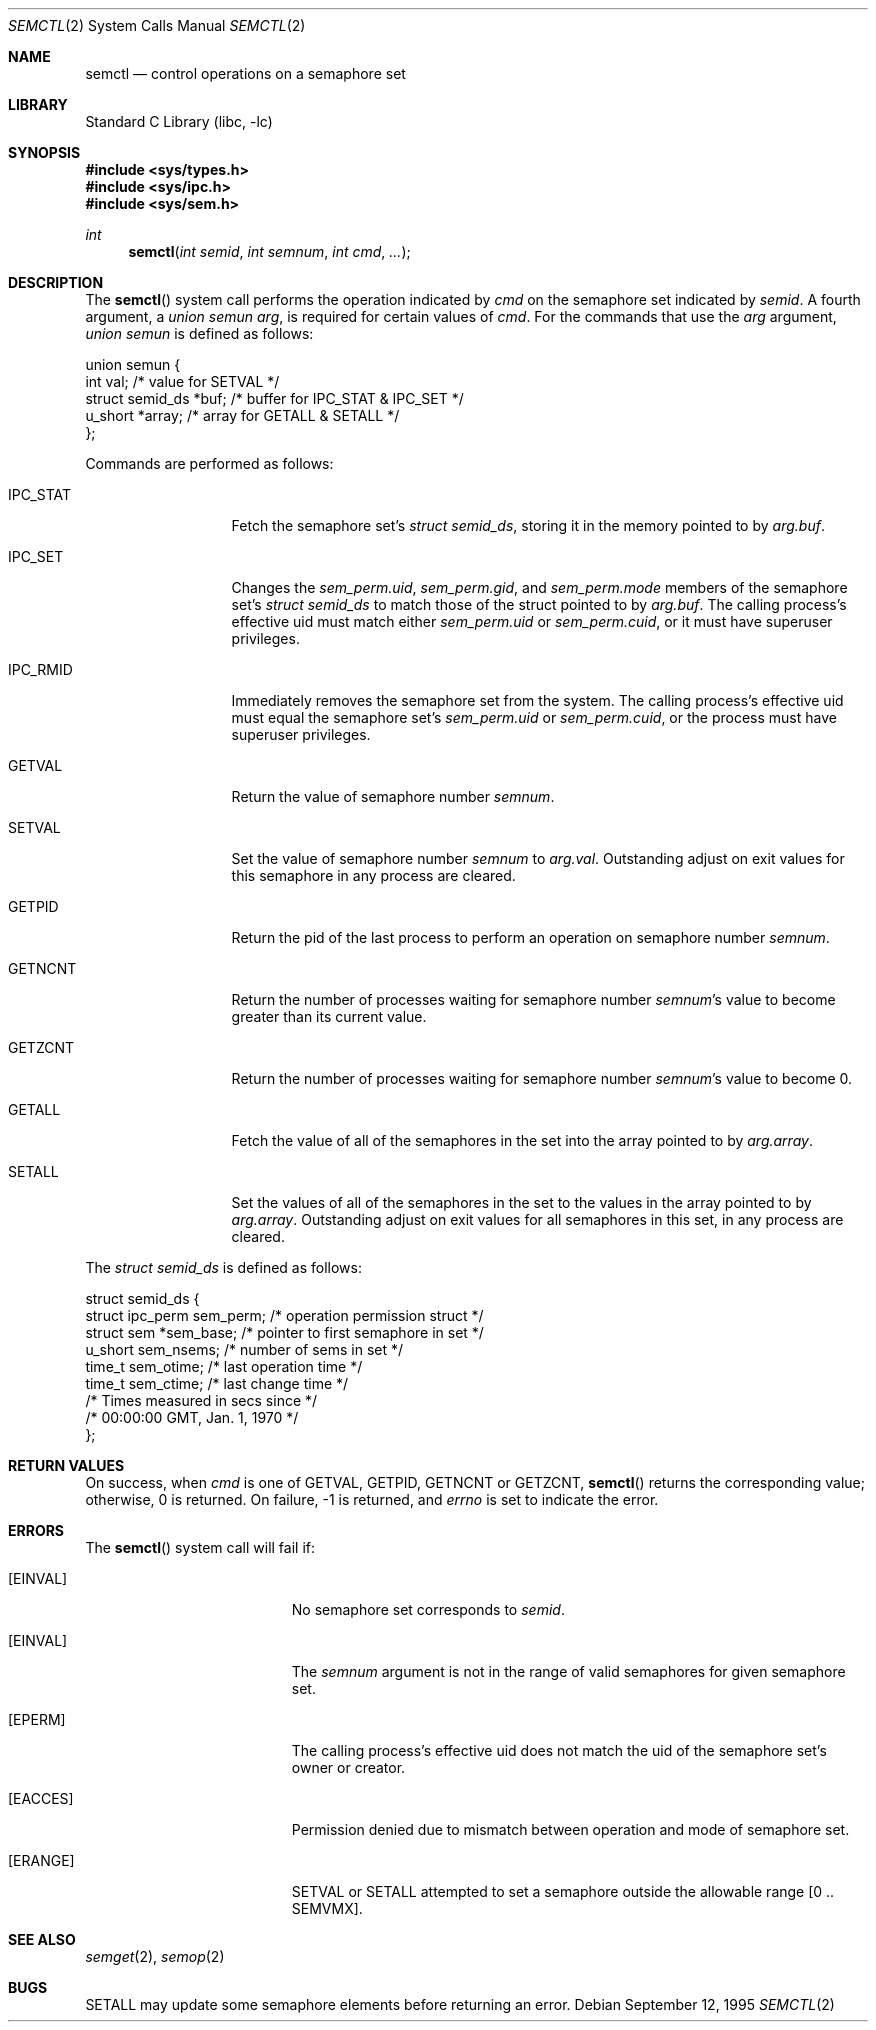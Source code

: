.\"
.\" Copyright (c) 1995 David Hovemeyer <daveho@infocom.com>
.\"
.\" All rights reserved.
.\"
.\" Redistribution and use in source and binary forms, with or without
.\" modification, are permitted provided that the following conditions
.\" are met:
.\" 1. Redistributions of source code must retain the above copyright
.\"    notice, this list of conditions and the following disclaimer.
.\" 2. Redistributions in binary form must reproduce the above copyright
.\"    notice, this list of conditions and the following disclaimer in the
.\"    documentation and/or other materials provided with the distribution.
.\"
.\" THIS SOFTWARE IS PROVIDED BY THE DEVELOPERS ``AS IS'' AND ANY EXPRESS OR
.\" IMPLIED WARRANTIES, INCLUDING, BUT NOT LIMITED TO, THE IMPLIED WARRANTIES
.\" OF MERCHANTABILITY AND FITNESS FOR A PARTICULAR PURPOSE ARE DISCLAIMED.
.\" IN NO EVENT SHALL THE DEVELOPERS BE LIABLE FOR ANY DIRECT, INDIRECT,
.\" INCIDENTAL, SPECIAL, EXEMPLARY, OR CONSEQUENTIAL DAMAGES (INCLUDING, BUT
.\" NOT LIMITED TO, PROCUREMENT OF SUBSTITUTE GOODS OR SERVICES; LOSS OF USE,
.\" DATA, OR PROFITS; OR BUSINESS INTERRUPTION) HOWEVER CAUSED AND ON ANY
.\" THEORY OF LIABILITY, WHETHER IN CONTRACT, STRICT LIABILITY, OR TORT
.\" (INCLUDING NEGLIGENCE OR OTHERWISE) ARISING IN ANY WAY OUT OF THE USE OF
.\" THIS SOFTWARE, EVEN IF ADVISED OF THE POSSIBILITY OF SUCH DAMAGE.
.\"
.\" $FreeBSD: releng/9.3/lib/libc/sys/semctl.2 195172 2009-06-29 18:54:17Z kib $
.\"
.Dd September 12, 1995
.Dt SEMCTL 2
.Os
.Sh NAME
.Nm semctl
.Nd control operations on a semaphore set
.Sh LIBRARY
.Lb libc
.Sh SYNOPSIS
.In sys/types.h
.In sys/ipc.h
.In sys/sem.h
.Ft int
.Fn semctl "int semid" "int semnum" "int cmd" ...
.Sh DESCRIPTION
The
.Fn semctl
system call
performs the operation indicated by
.Fa cmd
on the semaphore set indicated by
.Fa semid .
A fourth argument, a
.Fa "union semun arg" ,
is required for certain values of
.Fa cmd .
For the commands that use the
.Fa arg
argument,
.Fa "union semun"
is defined as follows:
.\"
.\" From <sys/sem.h>:
.\"
.Bd -literal
union semun {
        int     val;            /* value for SETVAL */
        struct  semid_ds *buf;  /* buffer for IPC_STAT & IPC_SET */
        u_short *array;         /* array for GETALL & SETALL */
};
.Ed
.Pp
Commands are performed as follows:
.\"
.\" This section based on Stevens, _Advanced Programming in the UNIX
.\" Environment_.
.\"
.Bl -tag -width IPC_RMIDXXX
.It Dv IPC_STAT
Fetch the semaphore set's
.Fa "struct semid_ds" ,
storing it in the memory pointed to by
.Fa arg.buf .
.It Dv IPC_SET
Changes the
.Fa sem_perm.uid ,
.Fa sem_perm.gid ,
and
.Fa sem_perm.mode
members of the semaphore set's
.Fa "struct semid_ds"
to match those of the struct pointed to by
.Fa arg.buf .
The calling process's effective uid must
match either
.Fa sem_perm.uid
or
.Fa sem_perm.cuid ,
or it must have superuser privileges.
.It IPC_RMID
Immediately removes the semaphore set from the system.
The calling
process's effective uid must equal the semaphore set's
.Fa sem_perm.uid
or
.Fa sem_perm.cuid ,
or the process must have superuser privileges.
.It Dv GETVAL
Return the value of semaphore number
.Fa semnum .
.It Dv SETVAL
Set the value of semaphore number
.Fa semnum
to
.Fa arg.val .
Outstanding adjust on exit values for this semaphore in any process
are cleared.
.It Dv GETPID
Return the pid of the last process to perform an operation on
semaphore number
.Fa semnum .
.It Dv GETNCNT
Return the number of processes waiting for semaphore number
.Fa semnum Ns 's
value to become greater than its current value.
.It Dv GETZCNT
Return the number of processes waiting for semaphore number
.Fa semnum Ns 's
value to become 0.
.It Dv GETALL
Fetch the value of all of the semaphores in the set into the
array pointed to by
.Fa arg.array .
.It Dv SETALL
Set the values of all of the semaphores in the set to the values
in the array pointed to by
.Fa arg.array .
Outstanding adjust on exit values for all semaphores in this set,
in any process are cleared.
.El
.Pp
The
.Vt "struct semid_ds"
is defined as follows:
.\"
.\" Taken straight from <sys/sem.h>.
.\"
.Bd -literal
struct semid_ds {
        struct  ipc_perm sem_perm;      /* operation permission struct */
        struct  sem *sem_base;  /* pointer to first semaphore in set */
        u_short sem_nsems;      /* number of sems in set */
        time_t  sem_otime;      /* last operation time */
        time_t  sem_ctime;      /* last change time */
                                /* Times measured in secs since */
                                /* 00:00:00 GMT, Jan. 1, 1970 */
};
.Ed
.Sh RETURN VALUES
On success, when
.Fa cmd
is one of
.Dv GETVAL , GETPID , GETNCNT
or
.Dv GETZCNT ,
.Fn semctl
returns the corresponding value; otherwise, 0 is returned.
On failure, -1 is returned, and
.Va errno
is set to indicate the error.
.Sh ERRORS
The
.Fn semctl
system call
will fail if:
.Bl -tag -width Er
.It Bq Er EINVAL
No semaphore set corresponds to
.Fa semid .
.It Bq Er EINVAL
The
.Fa semnum
argument
is not in the range of valid semaphores for given semaphore set.
.It Bq Er EPERM
The calling process's effective uid does not match the uid of
the semaphore set's owner or creator.
.It Bq Er EACCES
Permission denied due to mismatch between operation and mode of
semaphore set.
.It Bq Er ERANGE
.Dv SETVAL
or
.Dv SETALL
attempted to set a semaphore outside the allowable range
.Bq 0 .. Dv SEMVMX .
.El
.Sh SEE ALSO
.Xr semget 2 ,
.Xr semop 2
.Sh BUGS
.Dv SETALL
may update some semaphore elements before returning an error.
